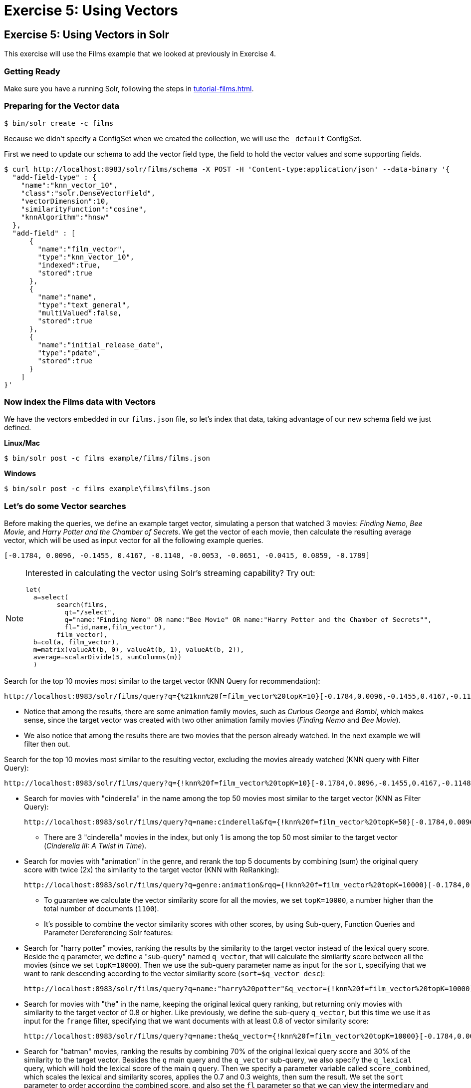 = Exercise 5: Using Vectors
:experimental:
// Licensed to the Apache Software Foundation (ASF) under one
// or more contributor license agreements.  See the NOTICE file
// distributed with this work for additional information
// regarding copyright ownership.  The ASF licenses this file
// to you under the Apache License, Version 2.0 (the
// "License"); you may not use this file except in compliance
// with the License.  You may obtain a copy of the License at
//
//   http://www.apache.org/licenses/LICENSE-2.0
//
// Unless required by applicable law or agreed to in writing,
// software distributed under the License is distributed on an
// "AS IS" BASIS, WITHOUT WARRANTIES OR CONDITIONS OF ANY
// KIND, either express or implied.  See the License for the
// specific language governing permissions and limitations
// under the License.

[[exercise-5]]
== Exercise 5: Using Vectors in Solr

This exercise will use the Films example that we looked at previously in Exercise 4.

=== Getting Ready

Make sure you have a running Solr, following the steps in xref:tutorial-films.adoc#restart-solr[].

=== Preparing for the Vector data

[,console]
----
$ bin/solr create -c films
----

Because we didn't specify a ConfigSet when we created the collection, we will use the `_default` ConfigSet.

First we need to update our schema to add the vector field type, the field to hold the vector values and some supporting fields.

[,console]
----
$ curl http://localhost:8983/solr/films/schema -X POST -H 'Content-type:application/json' --data-binary '{
  "add-field-type" : {
    "name":"knn_vector_10",
    "class":"solr.DenseVectorField",
    "vectorDimension":10,
    "similarityFunction":"cosine",
    "knnAlgorithm":"hnsw"
  },
  "add-field" : [
      {
        "name":"film_vector",
        "type":"knn_vector_10",
        "indexed":true,
        "stored":true
      },
      {
        "name":"name",
        "type":"text_general",
        "multiValued":false,
        "stored":true
      },
      {
        "name":"initial_release_date",
        "type":"pdate",
        "stored":true
      }
    ]  
}'
----

=== Now index the Films data with Vectors

We have the vectors embedded in our `films.json` file, so let's index that data, taking advantage of our new schema field we just defined.

[.dynamic-tabs]
--
[example.tab-pane#unixindexjson]
====
[.tab-label]*Linux/Mac*

[,console]
----
$ bin/solr post -c films example/films/films.json

----
====

[example.tab-pane#winindexjson]
====
[.tab-label]*Windows*

[,console]
----
$ bin/solr post -c films example\films\films.json
----
====
--

=== Let's do some Vector searches
Before making the queries, we define an example target vector, simulating a person that 
watched 3 movies: _Finding Nemo_, _Bee Movie_, and _Harry Potter and the Chamber of Secrets_. 
We get the vector of each movie, then calculate the resulting average vector, which will 
be used as input vector for all the following example queries.
        
```
[-0.1784, 0.0096, -0.1455, 0.4167, -0.1148, -0.0053, -0.0651, -0.0415, 0.0859, -0.1789]
```

[NOTE]
====
Interested in calculating the vector using Solr's streaming capability?   Try out:
```
let(
  a=select(      
        search(films,
          qt="/select",
          q="name:"Finding Nemo" OR name:"Bee Movie" OR name:"Harry Potter and the Chamber of Secrets"",
          fl="id,name,film_vector"),
        film_vector),
  b=col(a, film_vector),
  m=matrix(valueAt(b, 0), valueAt(b, 1), valueAt(b, 2)),
  average=scalarDivide(3, sumColumns(m))
  )
```
====


// Solr URL examples below all have [ and ] characters which, when used with Curl, causes encoding issues so just putting plain http links

Search for the top 10 movies most similar to the target vector (KNN Query for recommendation):

       http://localhost:8983/solr/films/query?q={%21knn%20f=film_vector%20topK=10}[-0.1784,0.0096,-0.1455,0.4167,-0.1148,-0.0053,-0.0651,-0.0415,0.0859,-0.1789]'

* Notice that among the results, there are some animation family movies, such as _Curious George_ and _Bambi_, which makes sense, since the target vector was created with two other animation family movies (_Finding Nemo_ and _Bee Movie_).
* We also notice that among the results there are two movies that the person already watched. In the next example we will filter then out.

Search for the top 10 movies most similar to the resulting vector, excluding the movies already watched (KNN query with Filter Query):

       http://localhost:8983/solr/films/query?q={!knn%20f=film_vector%20topK=10}[-0.1784,0.0096,-0.1455,0.4167,-0.1148,-0.0053,-0.0651,-0.0415,0.0859,-0.1789]&fq=-id:("%2Fen%2Ffinding_nemo"%20"%2Fen%2Fbee_movie"%20"%2Fen%2Fharry_potter_and_the_chamber_of_secrets_2002")

  - Search for movies with "cinderella" in the name among the top 50 movies most similar to the target vector (KNN as Filter Query):

       http://localhost:8983/solr/films/query?q=name:cinderella&fq={!knn%20f=film_vector%20topK=50}[-0.1784,0.0096,-0.1455,0.4167,-0.1148,-0.0053,-0.0651,-0.0415,0.0859,-0.1789]

       * There are 3 "cinderella" movies in the index, but only 1 is among the top 50 most similar to the target vector (_Cinderella III: A Twist in Time_).

     - Search for movies with "animation" in the genre, and rerank the top 5 documents by combining (sum) the original query score with twice (2x) the similarity to the target vector (KNN with ReRanking):

       http://localhost:8983/solr/films/query?q=genre:animation&rqq={!knn%20f=film_vector%20topK=10000}[-0.1784,0.0096,-0.1455,0.4167,-0.1148,-0.0053,-0.0651,-0.0415,0.0859,-0.1789]&rq={!rerank%20reRankQuery=$rqq%20reRankDocs=5%20reRankWeight=2}

       * To guarantee we calculate the vector similarity score for all the movies, we set `topK=10000`, a number higher than the total number of documents (`1100`).

   * It's possible to combine the vector similarity scores with other scores, by using Sub-query, 
     Function Queries and Parameter Dereferencing Solr features:

     - Search for "harry potter" movies, ranking the results by the similarity to the target vector instead of the lexical query score. Beside the `q` parameter, we define a "sub-query" named `q_vector`, that will calculate the similarity score between all the movies (since we set `topK=10000`). Then we use the sub-query parameter name as input for the `sort`, specifying that we want to rank descending according to the vector similarity score (`sort=$q_vector desc`):

       http://localhost:8983/solr/films/query?q=name:"harry%20potter"&q_vector={!knn%20f=film_vector%20topK=10000}[-0.1784,0.0096,-0.1455,0.4167,-0.1148,-0.0053,-0.0651,-0.0415,0.0859,-0.1789]&sort=$q_vector%20desc

     - Search for movies with "the" in the name, keeping the original lexical query ranking, but returning only movies with similarity to the target vector of 0.8 or higher. Like previously, we define the sub-query `q_vector`, but this time we use it as input for the `frange` filter, specifying that we want documents with at least 0.8 of vector similarity score:

       http://localhost:8983/solr/films/query?q=name:the&q_vector={!knn%20f=film_vector%20topK=10000}[-0.1784,0.0096,-0.1455,0.4167,-0.1148,-0.0053,-0.0651,-0.0415,0.0859,-0.1789]&fq={!frange%20l=0.8}$q_vector

     - Search for "batman" movies, ranking the results by combining 70% of the original lexical query score and 30% of the similarity to the target vector. Besides the `q` main query and the `q_vector` sub-query, we also specify the `q_lexical` query, which will hold the lexical score of the main `q` query. Then we specify a parameter variable called `score_combined`, which scales the lexical and similarity scores, applies the 0.7 and 0.3 weights, then sum the result. We set the `sort` parameter to order according the combined score, and also set the `fl` parameter so that we can view the intermediary and the combined score values in the response:

       http://localhost:8983/solr/films/query?q=name:batman&q_lexical={!edismax%20v=$q}&q_vector={!knn%20f=film_vector%20topK=10000}[-0.1784,0.0096,-0.1455,0.4167,-0.1148,-0.0053,-0.0651,-0.0415,0.0859,-0.1789]&score_combined=sum(mul(scale($q_lexical,0,1),0.7),mul(scale($q_vector,0,1),0.3))&sort=$score_combined%20desc&fl=name,score,$q_lexical,$q_vector,$score_combined


=== Exercise 5 Wrap Up

In this exercise, we used the Schema API to add the vector field, and then learned how to index and query Solr using the vector data structure.
